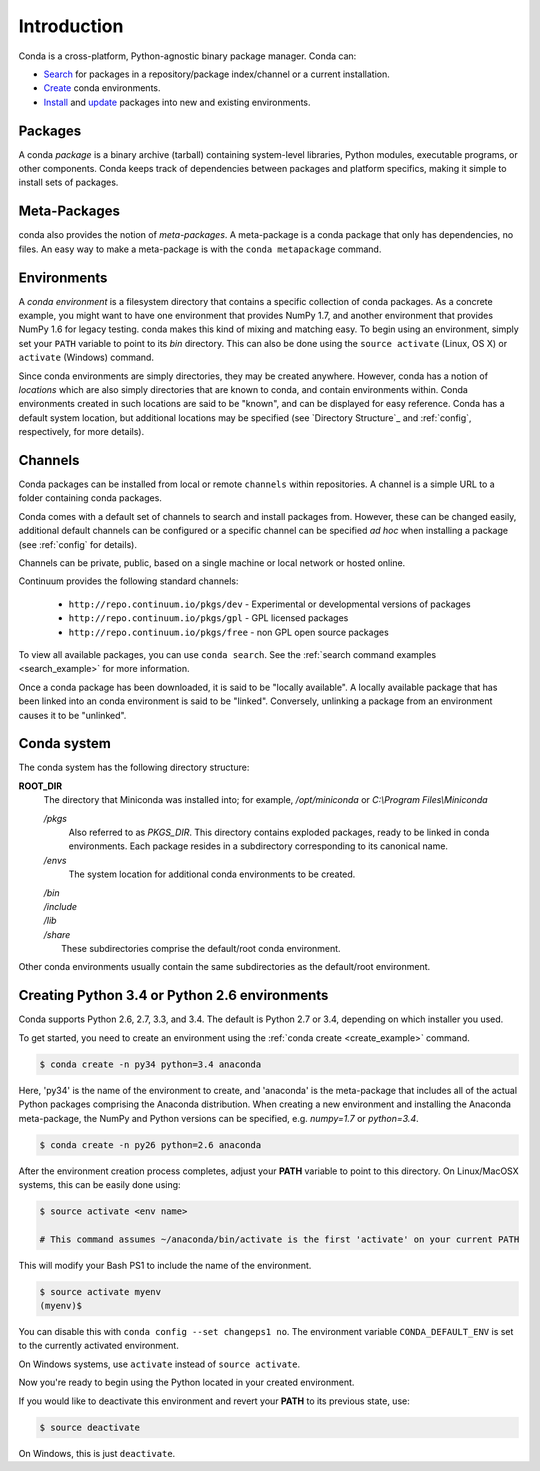 ============
Introduction
============

Conda is a cross-platform, Python-agnostic binary package manager. Conda can:

- `Search <commands/conda-search.html>`_ for packages in a repository/package
  index/channel or a current installation.
- `Create <commands/conda-create.html>`_ conda environments.
- `Install <commands/conda-install>`_ and `update <conda-update.html>`_
  packages into new and existing environments.


.. _package:
.. index::
    pair: terminology; package


Packages
--------

A conda `package` is a binary archive (tarball) containing system-level
libraries, Python modules, executable programs, or other components. Conda
keeps track of dependencies between packages and platform specifics, making it
simple to install sets of packages.


.. _meta_package:

Meta-Packages
-------------

conda also provides the notion of `meta-packages`.  A meta-package is a conda
package that only has dependencies, no files. An easy way to make a
meta-package is with the ``conda metapackage`` command.


.. _environment:
.. index::
    pair: terminology; environment

Environments
------------

A `conda environment` is a filesystem directory that contains a specific
collection of conda packages.  As a concrete example, you might want to have one
environment that provides NumPy 1.7, and another environment that provides NumPy
1.6 for legacy testing.  conda makes this kind of mixing and matching easy. To
begin using an environment, simply set your ``PATH`` variable to point to its
`bin` directory. This can also be done using the ``source activate`` (Linux,
OS X) or ``activate`` (Windows) command.

Since conda environments are simply directories, they may be created anywhere.
However, conda has a notion of `locations` which are also simply directories
that are known to conda, and contain environments within. Conda environments
created in such locations are said to be "known", and can be displayed for
easy reference. Conda has a default system location, but additional locations
may be specified (see `Directory Structure`_ and :ref:`config`, respectively,
for more details).


.. _channel:
.. index::
    pair: terminology; channel

.. _locally_available:
.. index::
    pair: terminology; locally available

.. _activated:
.. index::
    pair: terminology; activated

.. _deactivated:
.. index::
    pair: terminology; deactivated


Channels
--------

Conda packages can be installed from local or remote ``channels`` within
repositories. A channel is a simple URL to a folder containing conda packages.

Conda comes with a default set of channels to search and install packages
from. However, these can be changed easily, additional default channels can
be configured or a specific channel can be specified *ad hoc* when installing a
package (see :ref:`config` for details).

Channels can be private, public, based on a single machine or local network or
hosted online.

Continuum provides the following standard channels:

 * ``http://repo.continuum.io/pkgs/dev`` - Experimental or developmental
   versions of packages
 * ``http://repo.continuum.io/pkgs/gpl`` - GPL licensed packages
 * ``http://repo.continuum.io/pkgs/free`` - non GPL open source packages

To view all available packages, you can use ``conda search``.  See the
:ref:`search command examples <search_example>` for more information.

.. _location:
.. index::
    pair: terminology; location

.. _known:
.. index::
    pair: terminology; known

Once a conda package has been downloaded, it is said to be "locally available".
A locally available package that has been linked into an conda environment
is said to be "linked". Conversely, unlinking a package from an environment
causes it to be "unlinked".


.. _directory_structure:

Conda system
------------

The conda system has the following directory structure:

**ROOT_DIR**
    The directory that Miniconda was installed into; for example,
    */opt/miniconda* or *C:\\Program Files\\Miniconda*

    */pkgs*
        Also referred to as *PKGS_DIR*. This directory contains exploded
        packages, ready to be linked in conda environments.
        Each package resides in a subdirectory corresponding to its
        canonical name.

    */envs*
        The system location for additional conda environments to be created.

    |   */bin*
    |   */include*
    |   */lib*
    |   */share*
    |       These subdirectories comprise the default/root conda environment.

Other conda environments usually contain the same subdirectories as the
default/root environment.

.. This section should be moved elsewhere, it's too much of a tutorial for
   the introduction section.

Creating Python 3.4 or Python 2.6 environments
----------------------------------------------

Conda supports Python 2.6, 2.7, 3.3, and 3.4.  The default is Python 2.7 or
3.4, depending on which installer you used.

To get started, you need to create an environment using the :ref:`conda create <create_example>`
command.

.. code-block:: bash

    $ conda create -n py34 python=3.4 anaconda

Here, 'py34' is the name of the environment to create, and 'anaconda' is the
meta-package that includes all of the actual Python packages comprising
the Anaconda distribution.  When creating a new environment and installing
the Anaconda meta-package, the NumPy and Python versions can be specified,
e.g. `numpy=1.7` or `python=3.4`.

.. code-block:: bash

    $ conda create -n py26 python=2.6 anaconda

After the environment creation process completes, adjust your **PATH** variable
to point to this directory.  On Linux/MacOSX systems, this can be easily
done using:

.. code-block:: bash

    $ source activate <env name>

    # This command assumes ~/anaconda/bin/activate is the first 'activate' on your current PATH

This will modify your Bash PS1 to include the name of the environment.

.. code-block:: bash

   $ source activate myenv
   (myenv)$

You can disable this with ``conda config --set changeps1 no``. The environment
variable ``CONDA_DEFAULT_ENV`` is set to the currently activated environment.

On Windows systems, use ``activate`` instead of ``source activate``.

Now you're ready to begin using the Python located in your created
environment.

If you would like to deactivate this environment and revert your **PATH** to
its previous state, use:

.. code-block:: bash

    $ source deactivate

On Windows, this is just ``deactivate``.
